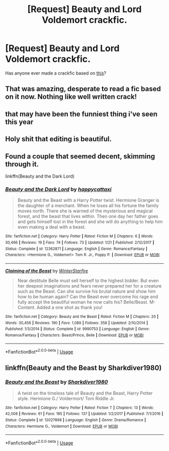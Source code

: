 #+TITLE: [Request] Beauty and Lord Voldemort crackfic.

* [Request] Beauty and Lord Voldemort crackfic.
:PROPERTIES:
:Author: FangOfDrknss
:Score: 15
:DateUnix: 1561060738.0
:DateShort: 2019-Jun-21
:FlairText: Request
:END:
Has anyone ever made a crackfic based on [[https://m.youtube.com/watch?v=u0K-cHESi1c][this]]?


** That was amazing, desperate to read a fic based on it now. Nothing like well written crack!
:PROPERTIES:
:Author: NewtInTheEgg
:Score: 3
:DateUnix: 1561064395.0
:DateShort: 2019-Jun-21
:END:


** that may have been the funniest thing i've seen this year
:PROPERTIES:
:Author: trichstersongs
:Score: 3
:DateUnix: 1561077791.0
:DateShort: 2019-Jun-21
:END:


** Holy shit that editing is beautiful.
:PROPERTIES:
:Score: 2
:DateUnix: 1561098015.0
:DateShort: 2019-Jun-21
:END:


** Found a couple that seemed decent, skimming through it.

linkffn(Beauty and the Dark Lord)
:PROPERTIES:
:Author: FangOfDrknss
:Score: 1
:DateUnix: 1561158387.0
:DateShort: 2019-Jun-22
:END:

*** [[https://www.fanfiction.net/s/12362871/1/][*/Beauty and the Dark Lord/*]] by [[https://www.fanfiction.net/u/4652154/happycattaxi][/happycattaxi/]]

#+begin_quote
  Beauty and the Beast with a Harry Potter twist. Hermione Granger is the daughter of a merchant. When he loses all his fortune the family moves north. There she is warned of the mysterious and magical forest, and the beast that lives within. Then one day her father goes and gets himself lost in the forest and she will do anything to help him even making a deal with a beast.
#+end_quote

^{/Site/:} ^{fanfiction.net} ^{*|*} ^{/Category/:} ^{Harry} ^{Potter} ^{*|*} ^{/Rated/:} ^{Fiction} ^{M} ^{*|*} ^{/Chapters/:} ^{6} ^{*|*} ^{/Words/:} ^{30,466} ^{*|*} ^{/Reviews/:} ^{19} ^{*|*} ^{/Favs/:} ^{74} ^{*|*} ^{/Follows/:} ^{73} ^{*|*} ^{/Updated/:} ^{1/21} ^{*|*} ^{/Published/:} ^{2/12/2017} ^{*|*} ^{/Status/:} ^{Complete} ^{*|*} ^{/id/:} ^{12362871} ^{*|*} ^{/Language/:} ^{English} ^{*|*} ^{/Genre/:} ^{Romance/Fantasy} ^{*|*} ^{/Characters/:} ^{<Hermione} ^{G.,} ^{Voldemort>} ^{Tom} ^{R.} ^{Jr.,} ^{Poppy} ^{P.} ^{*|*} ^{/Download/:} ^{[[http://www.ff2ebook.com/old/ffn-bot/index.php?id=12362871&source=ff&filetype=epub][EPUB]]} ^{or} ^{[[http://www.ff2ebook.com/old/ffn-bot/index.php?id=12362871&source=ff&filetype=mobi][MOBI]]}

--------------

[[https://www.fanfiction.net/s/9990753/1/][*/Claiming of the Beast/*]] by [[https://www.fanfiction.net/u/5416650/WinterStarfire][/WinterStarfire/]]

#+begin_quote
  Near destitute Belle must sell herself to the highest bidder. But even her deepest imaginations and fears never prepared her for a creature such as the Beast. Can she survive his brutal nature and show him how to be human again? Can the Beast ever overcome his rage and fully accept the beautiful woman he now calls his? Belle/Beast. M-Content. Added a one shot as thank you!
#+end_quote

^{/Site/:} ^{fanfiction.net} ^{*|*} ^{/Category/:} ^{Beauty} ^{and} ^{the} ^{Beast} ^{*|*} ^{/Rated/:} ^{Fiction} ^{M} ^{*|*} ^{/Chapters/:} ^{20} ^{*|*} ^{/Words/:} ^{30,456} ^{*|*} ^{/Reviews/:} ^{190} ^{*|*} ^{/Favs/:} ^{1,089} ^{*|*} ^{/Follows/:} ^{358} ^{*|*} ^{/Updated/:} ^{2/10/2014} ^{*|*} ^{/Published/:} ^{1/3/2014} ^{*|*} ^{/Status/:} ^{Complete} ^{*|*} ^{/id/:} ^{9990753} ^{*|*} ^{/Language/:} ^{English} ^{*|*} ^{/Genre/:} ^{Romance/Fantasy} ^{*|*} ^{/Characters/:} ^{Beast/Prince,} ^{Belle} ^{*|*} ^{/Download/:} ^{[[http://www.ff2ebook.com/old/ffn-bot/index.php?id=9990753&source=ff&filetype=epub][EPUB]]} ^{or} ^{[[http://www.ff2ebook.com/old/ffn-bot/index.php?id=9990753&source=ff&filetype=mobi][MOBI]]}

--------------

*FanfictionBot*^{2.0.0-beta} | [[https://github.com/tusing/reddit-ffn-bot/wiki/Usage][Usage]]
:PROPERTIES:
:Author: FanfictionBot
:Score: 1
:DateUnix: 1561158427.0
:DateShort: 2019-Jun-22
:END:


** linkffn(Beauty and the Beast by Sharkdiver1980)
:PROPERTIES:
:Author: FangOfDrknss
:Score: 1
:DateUnix: 1561158528.0
:DateShort: 2019-Jun-22
:END:

*** [[https://www.fanfiction.net/s/12027898/1/][*/Beauty and the Beast/*]] by [[https://www.fanfiction.net/u/560620/Sharkdiver1980][/Sharkdiver1980/]]

#+begin_quote
  A twist on the timeless tale of Beauty and the Beast, Harry Potter style. Hermione G./ Voldermort/ Tom Riddle Jr.
#+end_quote

^{/Site/:} ^{fanfiction.net} ^{*|*} ^{/Category/:} ^{Harry} ^{Potter} ^{*|*} ^{/Rated/:} ^{Fiction} ^{T} ^{*|*} ^{/Chapters/:} ^{13} ^{*|*} ^{/Words/:} ^{42,008} ^{*|*} ^{/Reviews/:} ^{61} ^{*|*} ^{/Favs/:} ^{185} ^{*|*} ^{/Follows/:} ^{137} ^{*|*} ^{/Updated/:} ^{1/2/2017} ^{*|*} ^{/Published/:} ^{7/1/2016} ^{*|*} ^{/Status/:} ^{Complete} ^{*|*} ^{/id/:} ^{12027898} ^{*|*} ^{/Language/:} ^{English} ^{*|*} ^{/Genre/:} ^{Drama/Romance} ^{*|*} ^{/Characters/:} ^{Hermione} ^{G.,} ^{Voldemort} ^{*|*} ^{/Download/:} ^{[[http://www.ff2ebook.com/old/ffn-bot/index.php?id=12027898&source=ff&filetype=epub][EPUB]]} ^{or} ^{[[http://www.ff2ebook.com/old/ffn-bot/index.php?id=12027898&source=ff&filetype=mobi][MOBI]]}

--------------

*FanfictionBot*^{2.0.0-beta} | [[https://github.com/tusing/reddit-ffn-bot/wiki/Usage][Usage]]
:PROPERTIES:
:Author: FanfictionBot
:Score: 1
:DateUnix: 1561158573.0
:DateShort: 2019-Jun-22
:END:
